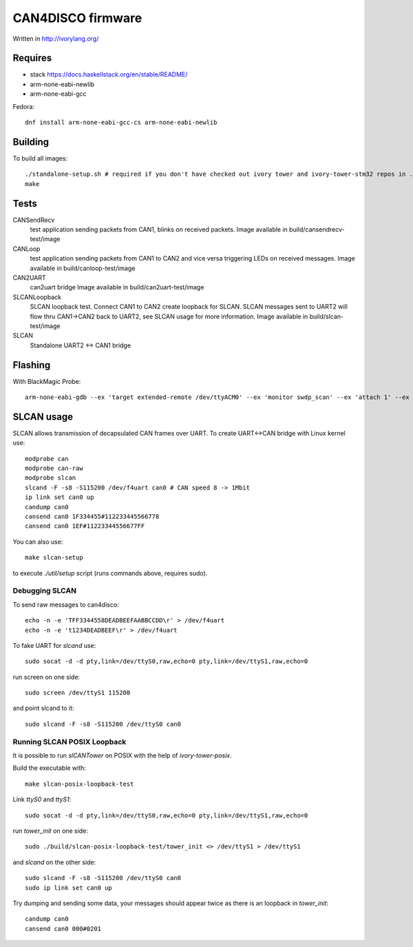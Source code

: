 CAN4DISCO firmware
==================

Written in http://ivorylang.org/

Requires
--------

- stack https://docs.haskellstack.org/en/stable/README/
- arm-none-eabi-newlib
- arm-none-eabi-gcc

Fedora::

  dnf install arm-none-eabi-gcc-cs arm-none-eabi-newlib


Building
--------

To build all images::

  ./standalone-setup.sh # required if you don't have checked out ivory tower and ivory-tower-stm32 repos in ..
  make

Tests
-----

CANSendRecv
  test application sending packets from CAN1, blinks on received packets.
  Image available in build/cansendrecv-test/image
CANLoop
  test application sending packets from CAN1 to CAN2 and vice versa
  triggering LEDs on received messages.
  Image available in build/canloop-test/image
CAN2UART
  can2uart bridge
  Image available in build/can2uart-test/image
SLCANLoopback
  SLCAN loopback test. Connect CAN1 to CAN2 create loopback
  for SLCAN. SLCAN messages sent to UART2 will flow thru CAN1->CAN2 back to UART2,
  see SLCAN usage for more information.
  Image available in build/slcan-test/image
SLCAN
  Standalone UART2 <-> CAN1 bridge

Flashing
--------

With BlackMagic Probe::

  arm-none-eabi-gdb --ex 'target extended-remote /dev/ttyACM0' --ex 'monitor swdp_scan' --ex 'attach 1' --ex 'load' build/canloop-test/image

SLCAN usage
-----------

SLCAN allows transmission of decapsulated CAN frames over UART. To create
UART<->CAN bridge with Linux kernel use::

  modprobe can
  modprobe can-raw
  modprobe slcan
  slcand -F -s8 -S115200 /dev/f4uart can0 # CAN speed 8 -> 1Mbit
  ip link set can0 up
  candump can0
  cansend can0 1F334455#112233445566778
  cansend can0 1EF#11223344556677FF

You can also use::

  make slcan-setup

to execute `./util/setup` script (runs commands above, requires sudo).

Debugging SLCAN
~~~~~~~~~~~~~~~

To send raw messages to can4disco::

  echo -n -e 'TFF3344558DEADBEEFAABBCCDD\r' > /dev/f4uart
  echo -n -e 't1234DEADBEEF\r' > /dev/f4uart

To fake UART for `slcand` use::

  sudo socat -d -d pty,link=/dev/ttyS0,raw,echo=0 pty,link=/dev/ttyS1,raw,echo=0

run screen on one side::

  sudo screen /dev/ttyS1 115200

and point slcand to it::

  sudo slcand -F -s8 -S115200 /dev/ttyS0 can0

Running SLCAN POSIX Loopback
~~~~~~~~~~~~~~~~~~~~~~~~~~~~

It is possible to run `slCANTower` on POSIX with the help of `ivory-tower-posix`.

Build the executable with::

  make slcan-posix-loopback-test

Link `ttyS0` and `ttyS1`::

  sudo socat -d -d pty,link=/dev/ttyS0,raw,echo=0 pty,link=/dev/ttyS1,raw,echo=0

run `tower_init` on one side::

  sudo ./build/slcan-posix-loopback-test/tower_init <> /dev/ttyS1 > /dev/ttyS1

and `slcand` on the other side::

  sudo slcand -F -s8 -S115200 /dev/ttyS0 can0
  sudo ip link set can0 up

Try dumping and sending some data, your messages should appear twice as
there is an loopback in `tower_init`::

  candump can0
  cansend can0 000#0201
